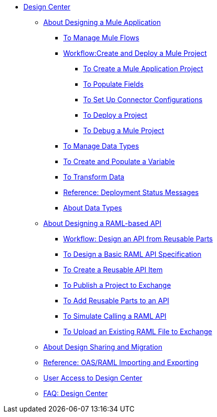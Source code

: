 // TOC File

* link:/design-center/v/1.0/[Design Center]
+
////
** link:/design-center/v/1.0/api-designer[API Designer]
////
** link:/design-center/v/1.0/about-designing-a-mule-application[About Designing a Mule Application]

*** link:/design-center/v/1.0/to-manage-mule-flows[To Manage Mule Flows]
*** link:/design-center/v/1.0/workflow-create-and-deploy-a-mule-project[Workflow:Create and Deploy a Mule Project]
**** link:/design-center/v/1.0/to-create-a-mule-application-project[To Create a Mule Application Project]
**** link:/design-center/v/1.0/to-populate-fields[To Populate Fields]
**** link:/design-center/v/1.0/to-set-up-connector-configurations[To Set Up Connector Configurations]
**** link:/design-center/v/1.0/to-deploy-a-project[To Deploy a Project]
**** link:/design-center/v/1.0/to-debug-a-mule-project[To Debug a Mule Project]
*** link:/design-center/v/1.0/to-manage-data-types[To Manage Data Types]
*** link:/design-center/v/1.0/to-create-and-populate-a-variable[To Create and Populate a Variable]
*** link:/design-center/v/1.0/to-transform-data[To Transform Data]
*** link:/design-center/v/1.0/reference-deployment-status-messages[Reference: Deployment Status Messages]
*** link:/design-center/v/1.0/about-data-types[About Data Types]

** link:/design-center/v/1.0/designing-api-about[About Designing a RAML-based API]
*** link:/design-center/v/1.0/workflow-design-api-reusable[Workflow: Design an API from Reusable Parts]
*** link:/design-center/v/1.0/design-raml-api-task[To Design a Basic RAML API Specification]
*** link:/design-center/v/1.0/create-reuse-part-task[To Create a Reusable API Item]
*** link:/design-center/v/1.0/publish-project-exchange-task[To Publish a Project to Exchange]
*** link:/design-center/v/1.0/add-dependencies-task[To Add Reusable Parts to an API]
*** link:/design-center/v/1.0/simulate-api-task[To Simulate Calling a RAML API]
*** link:/design-center/v/1.0/upload-raml-task[To Upload an Existing RAML File to Exchange]
** link:/design-center/v/1.0/design-branch-filelock-concept[About Design Sharing and Migration]
** link:/design-center/v/1.0/designing-api-reference[Reference: OAS/RAML Importing and Exporting]

** link:/design-center/v/1.0/user-access-to-design-center[User Access to Design Center]
** link:/design-center/v/1.0/faq-design-center[FAQ: Design Center]
